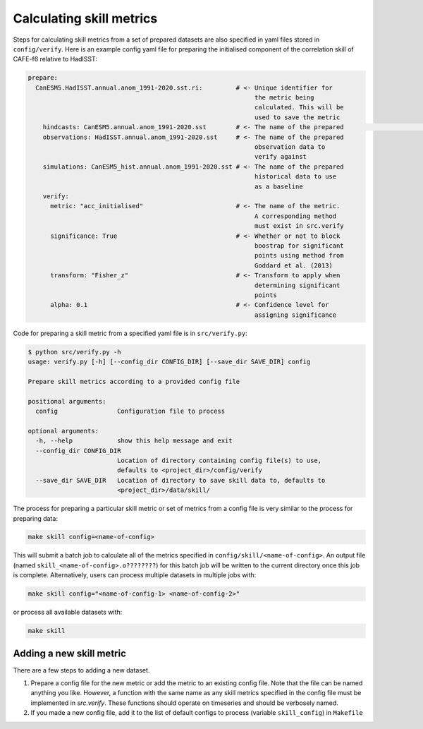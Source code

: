 Calculating skill metrics
=========================

Steps for calculating skill metrics from a set of prepared datasets are also specified in yaml files stored in ``config/verify``. Here is an example config yaml file for preparing the initialised component of the correlation skill of CAFE-f6 relative to HadISST:

.. code-block:: yaml

   prepare:
     CanESM5.HadISST.annual.anom_1991-2020.sst.ri:         # <- Unique identifier for
                                                                the metric being
                                                                calculated. This will be
                                                                used to save the metric
       hindcasts: CanESM5.annual.anom_1991-2020.sst        # <- The name of the prepared                                                                hindcast data to verify
       observations: HadISST.annual.anom_1991-2020.sst     # <- The name of the prepared
                                                                observation data to
                                                                verify against
       simulations: CanESM5_hist.annual.anom_1991-2020.sst # <- The name of the prepared
                                                                historical data to use
                                                                as a baseline
       verify:                                             
         metric: "acc_initialised"                         # <- The name of the metric.
                                                                A corresponding method
                                                                must exist in src.verify
         significance: True                                # <- Whether or not to block
                                                                boostrap for significant
                                                                points using method from
                                                                Goddard et al. (2013)
         transform: "Fisher_z"                             # <- Transform to apply when
                                                                determining significant
                                                                points
         alpha: 0.1                                        # <- Confidence level for
                                                                assigning significance

Code for preparing a skill metric from a specified yaml file is in ``src/verify.py``:

.. code-block:: console

   $ python src/verify.py -h
   usage: verify.py [-h] [--config_dir CONFIG_DIR] [--save_dir SAVE_DIR] config
   
   Prepare skill metrics according to a provided config file
   
   positional arguments:
     config                Configuration file to process
   
   optional arguments:
     -h, --help            show this help message and exit
     --config_dir CONFIG_DIR
                           Location of directory containing config file(s) to use,
                           defaults to <project_dir>/config/verify
     --save_dir SAVE_DIR   Location of directory to save skill data to, defaults to
                           <project_dir>/data/skill/

The process for preparing a particular skill metric or set of metrics from a config file is very similar to the process for preparing data:

.. code-block:: console

   make skill config=<name-of-config>

This will submit a batch job to calculate all of the metrics specified in ``config/skill/<name-of-config>``. An output file (named ``skill_<name-of-config>.o????????``) for this batch job will be written to the current directory once this job is complete. Alternatively, users can process multiple datasets in multiple jobs with:

.. code-block:: console

   make skill config="<name-of-config-1> <name-of-config-2>"

or process all available datasets with:

.. code-block:: console

   make skill

Adding a new skill metric
-------------------------
There are a few steps to adding a new dataset.

#. Prepare a config file for the new metric or add the metric to an existing config file. Note that the file can be named anything you like. However, a function with the same name as any skill metrics specified in the config file must be implemented in `src.verify`. These functions should operate on timeseries and should be verbosely named.
#. If you made a new config file, add it to the list of default configs to process (variable ``skill_config``) in ``Makefile``

